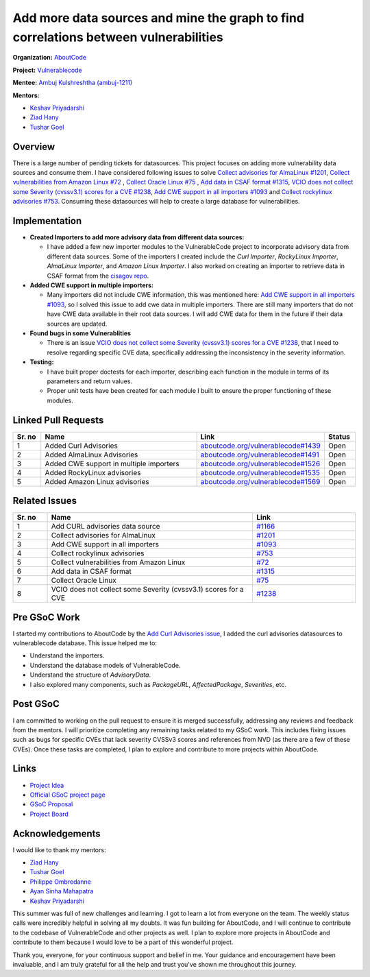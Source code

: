 ======================================================================================
Add more data sources and mine the graph to find correlations between vulnerabilities
======================================================================================


**Organization:** `AboutCode <https://aboutcode.org>`_

**Project:** `Vulnerablecode <https://github.com/aboutcode-org/vulnerablecode>`_

**Mentee:** `Ambuj Kulshreshtha (ambuj-1211) <https://github.com/ambuj-1211>`_

**Mentors:**

- `Keshav Priyadarshi <https://github.com/keshav-space>`_
- `Ziad Hany <https://github.com/ziadhany>`_
- `Tushar Goel <https://github.com/TG1999>`_


Overview
--------

There is a large number of pending tickets for datasources. This project focuses on adding more vulnerability data sources and consume them. I have considered following issues to solve `Collect advisories for AlmaLinux #1201 <https://github.com/aboutcode-org/vulnerablecode/issues/1201>`_, `Collect vulnerabilities from Amazon Linux #72 <https://github.com/aboutcode-org/vulnerablecode/issues/72>`_ , `Collect Oracle Linux #75 <https://github.com/aboutcode-org/vulnerablecode/issues/75>`_ , `Add data in CSAF format #1315 <https://github.com/aboutcode-org/vulnerablecode/issues/1315>`_, `VCIO does not collect some Severity (cvssv3.1) scores for a CVE #1238 <https://github.com/aboutcode-org/vulnerablecode/issues/1238>`_, `Add CWE support in all importers #1093 <https://github.com/aboutcode-org/vulnerablecode/issues/1093>`_ and `Collect rockylinux advisories #753 <https://github.com/aboutcode-org/vulnerablecode/issues/753>`_. Consuming these datasources will help to create a large database for vulnerabilities.


Implementation
--------------

- **Created Importers to add more advisory data from different data sources:**

  - I have added a few new importer modules to the VulnerableCode project to incorporate advisory data from different data sources. Some of the importers I created include the `Curl Importer`, `RockyLinux Importer`, `AlmaLinux Importer`, and `Amazon Linux Importer`. I also worked on creating an importer to retrieve data in CSAF format from the `cisagov repo <https://github.com/cisagov/CSAF/tree/develop/csaf_files>`_.

- **Added CWE support in multiple importers:**

  - Many importers did not include CWE information, this was mentioned here: `Add CWE support in all importers #1093 <https://github.com/aboutcode-org/vulnerablecode/issues/1093>`_, so I solved this issue to add cwe data in multiple importers. There are still many importers that do not have CWE data available in their root data sources. I will add CWE data for them in the future if their data sources are updated.

- **Found bugs in some Vulnerablities**

  - There is an issue `VCIO does not collect some Severity (cvssv3.1) scores for a CVE #1238 <https://github.com/aboutcode-org/vulnerablecode/issues/1238>`_, that I need to resolve regarding specific CVE data, specifically addressing the inconsistency in the severity information.
- **Testing:**

  - I have built proper doctests for each importer, describing each
    function in the module in terms of its parameters and return values.

  - Proper unit tests have been created for each module I built
    to ensure the proper functioning of these modules.

Linked Pull Requests
--------------------

.. list-table::
   :widths: 10 60 30 10
   :header-rows: 1

   * - Sr. no
     - Name
     - Link
     - Status
   * - 1
     - Added Curl Advisories
     - `aboutcode.org/vulnerablecode#1439 <https://github.com/aboutcode-org/vulnerablecode/pull/1439>`_
     - Open
   * - 2
     - Added AlmaLinux Advisories
     - `aboutcode.org/vulnerablecode#1491 <https://github.com/aboutcode-org/vulnerablecode/pull/1491>`_
     - Open
   * - 3
     - Added CWE support in multiple importers
     - `aboutcode.org/vulnerablecode#1526 <https://github.com/aboutcode-org/vulnerablecode/pull/1526>`_
     - Open
   * - 4
     - Added RockyLinux advisories
     - `aboutcode.org/vulnerablecode#1535 <https://github.com/aboutcode-org/vulnerablecode/pull/1535>`_
     - Open
   * - 5
     - Added Amazon Linux advisories
     - `aboutcode.org/vulnerablecode#1569 <https://github.com/aboutcode-org/vulnerablecode/pull/1569>`_
     - Open

Related Issues
--------------

.. list-table::
   :widths: 10 60 30
   :header-rows: 1

   * - Sr. no
     - Name
     - Link
   * - 1
     - Add CURL advisories data source
     - `#1166 <https://github.com/aboutcode-org/vulnerablecode/issues/1166>`_
   * - 2
     - Collect advisories for AlmaLinux
     - `#1201 <https://github.com/aboutcode-org/vulnerablecode/issues/1201>`_
   * - 3
     - Add CWE support in all importers
     - `#1093 <https://github.com/aboutcode-org/vulnerablecode/issues/1093>`_
   * - 4
     - Collect rockylinux advisories
     - `#753 <https://github.com/aboutcode-org/vulnerablecode/issues/753>`_
   * - 5
     - Collect vulnerabilities from Amazon Linux
     - `#72 <https://github.com/aboutcode-org/vulnerablecode/issues/72>`_
   * - 6
     - Add data in CSAF format
     - `#1315 <https://github.com/aboutcode-org/vulnerablecode/issues/1315>`_
   * - 7
     - Collect Oracle Linux
     - `#75 <https://github.com/aboutcode-org/vulnerablecode/issues/75>`_
   * - 8
     - VCIO does not collect some Severity (cvssv3.1) scores for a CVE
     - `#1238 <https://github.com/aboutcode-org/vulnerablecode/issues/1238>`_


Pre GSoC Work
---------------

I started my contributions to AboutCode by the `Add Curl Advisories issue <https://github.com/aboutcode-org/scancode.io>`_, I added the curl advisories datasources to vulnerablecode database. This issue helped me to:

- Understand the importers.

- Understand the database models of VulnerableCode.

- Understand the structure of `AdvisoryData`.

- I also explored many components, such as `PackageURL`, `AffectedPackage`, `Severities`, etc.

Post GSoC
----------

I am committed to working on the pull request to ensure it is merged
successfully, addressing any reviews and feedback from the mentors. I will prioritize
completing any remaining tasks related to my GSoC work. This includes fixing issues
such as bugs for specific CVEs that lack severity CVSSv3 scores and references
from NVD (as there are a few of these CVEs). Once these tasks are completed,
I plan to explore and contribute to more projects within AboutCode.

Links
------

* `Project Idea <https://github.com/aboutcode-org/aboutcode/wiki/GSOC-2024-Project-Ideas#vulnerablecode-add-more-data-sources-and-mine-the-graph-to-find-correlations-between-vulnerabilities-category-a>`_

* `Official GSoC project page <https://summerofcode.withgoogle.com/programs/2024/projects/O745WFKh>`_

* `GSoC Proposal <https://docs.google.com/document/d/1u7JlLL8ru133O3p4MCe7yYNo1ESsf5dheio5EBSiCFw/edit?usp=sharing>`_

* `Project Board <https://github.com/orgs/nexB/projects/62/views/6>`_

Acknowledgements
----------------

I would like to thank my mentors:

- `Ziad Hany`_
- `Tushar Goel`_
- `Philippe Ombredanne`_
- `Ayan Sinha Mahapatra`_
- `Keshav Priyadarshi`_

This summer was full of new challenges and learning. I got to learn a lot from everyone on the team.
The weekly status calls were incredibly helpful in solving all my doubts. It was fun building for
AboutCode, and I will continue to contribute to the codebase of VulnerableCode and
other projects as well. I plan to explore more projects in AboutCode and contribute to
them because I would love to be a part of this wonderful project.

Thank you, everyone, for your continuous support and belief in me.
Your guidance and encouragement have been invaluable, and I am truly grateful
for all the help and trust you've shown me throughout this journey.


.. _Ziad Hany: https://github.com/ziadhany
.. _Tushar Goel: https://github.com/TG1999
.. _Philippe Ombredanne: https://github.com/pombredanne
.. _Ayan Sinha Mahapatra: https://github.com/AyanSinhaMahapatra
.. _Keshav Priyadarshi: https://github.com/keshav-space
